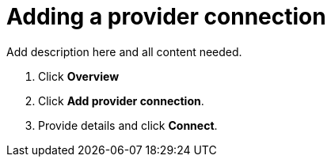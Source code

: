 [#adding-a-provider-connection]
= Adding a provider connection

Add description here and all content needed.

. Click *Overview*
. Click *Add provider connection*.
. Provide details and click *Connect*.
